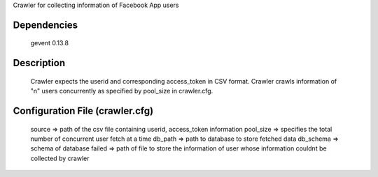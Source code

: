 Crawler for collecting information of Facebook App users

Dependencies
=============
	gevent 0.13.8

Description
============

	Crawler expects the userid and corresponding access_token in CSV format. Crawler crawls information of "n" users concurrently as specified by pool_size in crawler.cfg.


Configuration File (crawler.cfg)
=================================
	source => path of the csv file containing userid, access_token information
	pool_size => specifies the total number of concurrent user fetch at a time
	db_path => path to database to store fetched data
	db_schema => schema of database
	failed => path of file to store the information of user whose information couldnt be collected by crawler

	